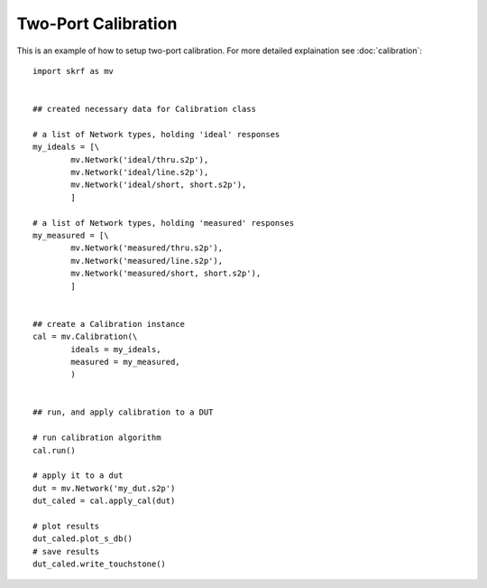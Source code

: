 .. _example_twoport_calibration
Two-Port Calibration
***********************



This is an example of how to setup two-port calibration. For more detailed explaination see :doc:`calibration`::
	
	import skrf as mv
	
	
	## created necessary data for Calibration class
	
	# a list of Network types, holding 'ideal' responses
	my_ideals = [\
	        mv.Network('ideal/thru.s2p'),
	        mv.Network('ideal/line.s2p'),
	        mv.Network('ideal/short, short.s2p'),
	        ]
	
	# a list of Network types, holding 'measured' responses
	my_measured = [\
	        mv.Network('measured/thru.s2p'),
	        mv.Network('measured/line.s2p'),
	        mv.Network('measured/short, short.s2p'),
	        ]
	
	
	## create a Calibration instance
	cal = mv.Calibration(\
	        ideals = my_ideals,
	        measured = my_measured,
	        )
	
	
	## run, and apply calibration to a DUT
	
	# run calibration algorithm
	cal.run() 
	
	# apply it to a dut
	dut = mv.Network('my_dut.s2p')
	dut_caled = cal.apply_cal(dut)
	
	# plot results
	dut_caled.plot_s_db()
	# save results 
	dut_caled.write_touchstone()

